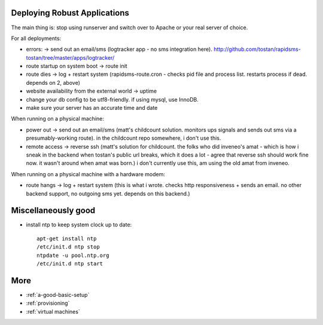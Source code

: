 Deploying Robust Applications
=================================

The main thing is: stop using runserver and switch over to Apache or your real server of choice.

For all deployments:

* errors: -> send out an email/sms (logtracker app - no sms integration here). http://github.com/tostan/rapidsms-tostan/tree/master/apps/logtracker/
* route startup on system boot -> route init
* route dies -> log + restart system (rapidsms-route.cron - checks pid file and process list. restarts process if dead. depends on 2, above)
* website availability from the external world -> uptime
* change your db config to be utf8-friendly. if using mysql, use InnoDB.
* make sure your server has an accurate time and date

When running on a physical machine:

* power out -> send out an email/sms (matt's childcount solution. monitors ups signals and sends out sms via a presumably-working route). in the childcount repo somewhere, i don't use this.
* remote access -> reverse ssh (matt's solution for childcount. the folks who did inveneo's amat - which is how i sneak in the backend when tostan's public url breaks, which it does a lot - agree that reverse ssh should work fine now. it wasn't around when amat was born.) i don't currently use this, am using the old amat from inveneo.

When running on a physical machine with a hardware modem:

* route hangs -> log + restart system (this is what i wrote. checks http responsiveness + sends an email. no other backend support, no outgoing sms yet. depends on this backend.)

Miscellaneously good
=======================

* install ntp to keep system clock up to date::

    apt-get install ntp
    /etc/init.d ntp stop
    ntpdate -u pool.ntp.org
    /etc/init.d ntp start


More
====

* :ref:`a-good-basic-setup`
* :ref:`provisioning`
* :ref:`virtual machines`
